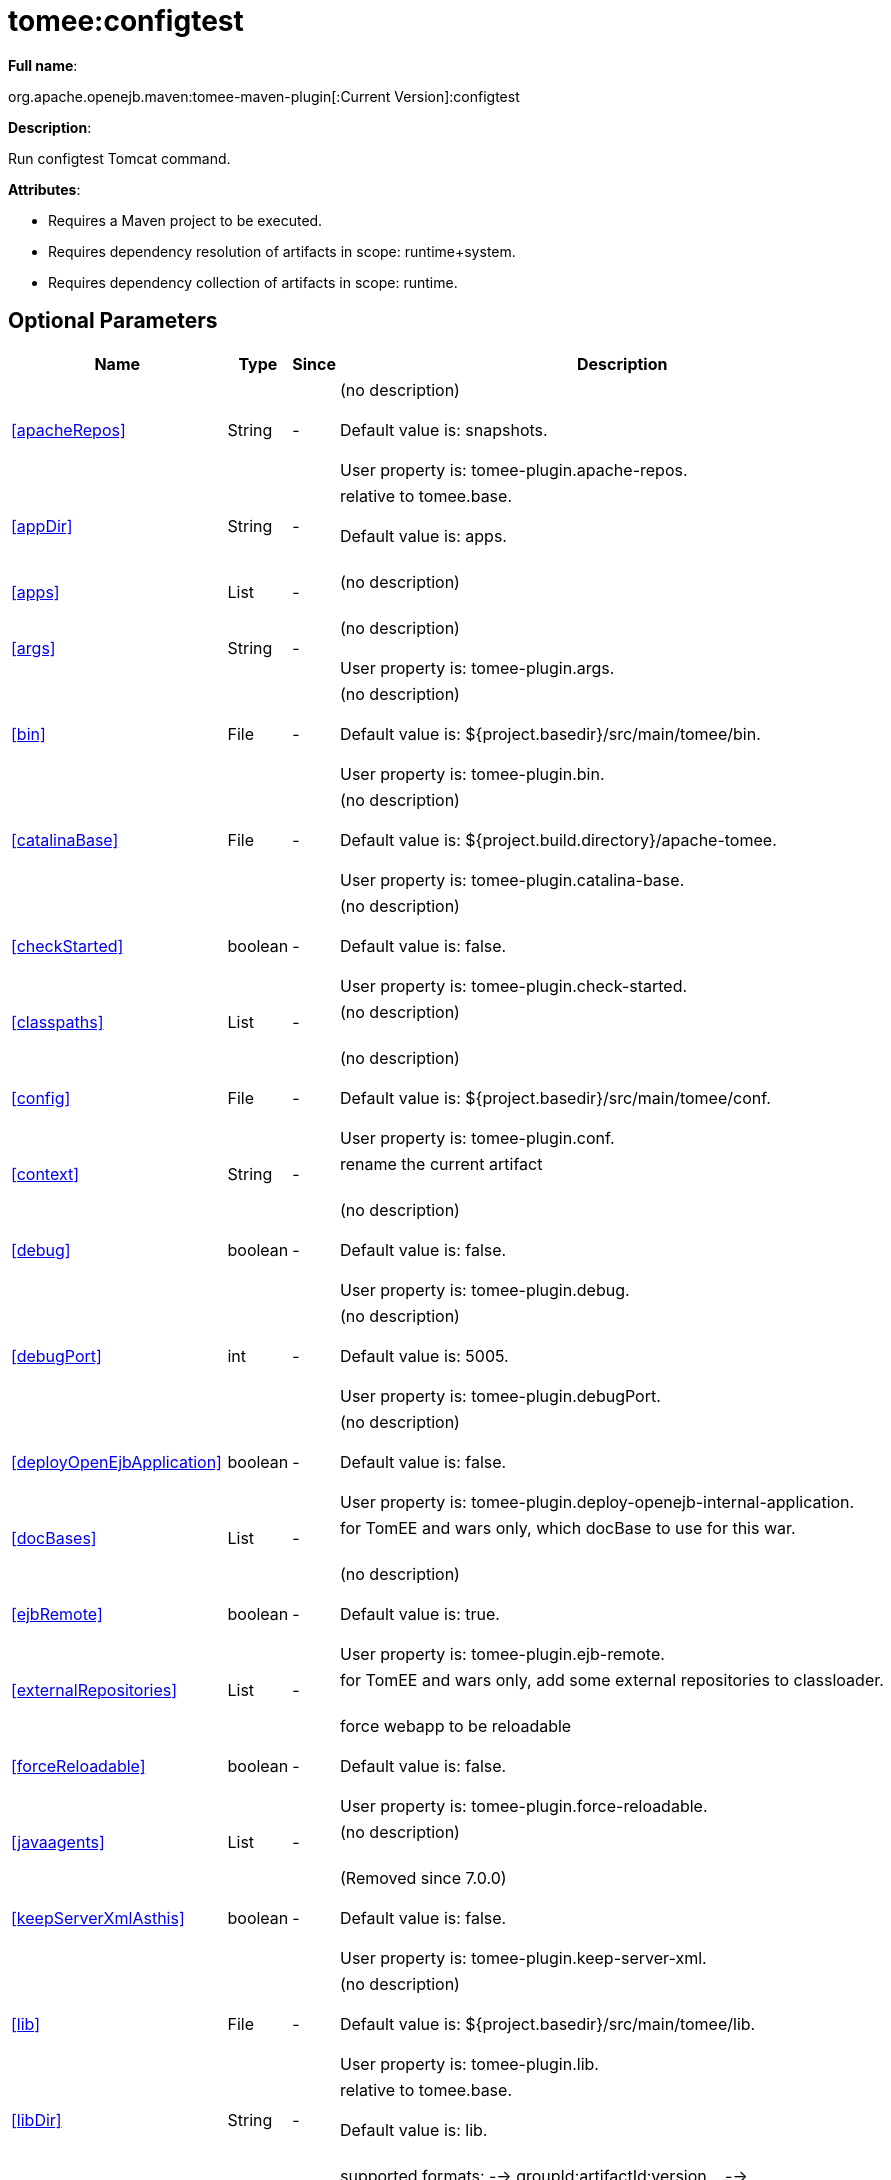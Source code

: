 = tomee:configtest
:index-group: Unrevised
:jbake-date: 2018-12-05
:jbake-type: page
:jbake-status: published
:supported-properties-table-layout: cols="2,1,3,5",options="header"

*Full name*:

org.apache.openejb.maven:tomee-maven-plugin[:Current Version]:configtest

*Description*:

Run configtest Tomcat command.

*Attributes*:

* Requires a Maven project to be executed.
* Requires dependency resolution of artifacts in scope: runtime+system.
* Requires dependency collection of artifacts in scope: runtime.

== Optional Parameters

[{supported-properties-table-layout}]
|===
|Name


|Type


|Since


|Description

+++<tr class="b">+++
|<<apacheRepos>>


|String


|-


|(no description)+++<br>++++++</br>+++Default value is: snapshots.+++<br>++++++</br>+++User property is: tomee-plugin.apache-repos.

+++<tr class="a">+++
|<<appDir>>


|String


|-


|relative to tomee.base.+++<br>++++++</br>+++Default value is: apps.+++<br>++++++</br>+++

+++<tr class="b">+++
|<<apps>>


|List


|-


|(no description)+++<br>++++++</br>+++

+++<tr class="a">+++
|<<args>>


|String


|-


|(no description)+++<br>++++++</br>+++User property is: tomee-plugin.args.

+++<tr class="b">+++
|<<bin>>


|File


|-


|(no description)+++<br>++++++</br>+++Default value is: ${project.basedir}/src/main/tomee/bin.+++<br>++++++</br>+++User property is: tomee-plugin.bin.

+++<tr class="a">+++
|<<catalinaBase>>


|File


|-


|(no description)+++<br>++++++</br>+++Default value is: ${project.build.directory}/apache-tomee.+++<br>++++++</br>+++User property is: tomee-plugin.catalina-base.

+++<tr class="b">+++
|<<checkStarted>>


|boolean


|-


|(no description)+++<br>++++++</br>+++Default value is: false.+++<br>++++++</br>+++User property is: tomee-plugin.check-started.

+++<tr class="a">+++
|<<classpaths>>


|List


|-


|(no description)+++<br>++++++</br>+++

+++<tr class="b">+++
|<<config>>


|File


|-


|(no description)+++<br>++++++</br>+++Default value is: ${project.basedir}/src/main/tomee/conf.+++<br>++++++</br>+++User property is: tomee-plugin.conf.

+++<tr class="a">+++
|<<context>>


|String


|-


|rename the current artifact+++<br>++++++</br>+++

+++<tr class="b">+++
|<<debug>>


|boolean


|-


|(no description)+++<br>++++++</br>+++Default value is: false.+++<br>++++++</br>+++User property is: tomee-plugin.debug.

+++<tr class="a">+++
|<<debugPort>>


|int


|-


|(no description)+++<br>++++++</br>+++Default value is: 5005.+++<br>++++++</br>+++User property is: tomee-plugin.debugPort.

+++<tr class="b">+++
|<<deployOpenEjbApplication>>


|boolean


|-


|(no description)+++<br>++++++</br>+++Default value is: false.+++<br>++++++</br>+++User property is: tomee-plugin.deploy-openejb-internal-application.

+++<tr class="a">+++
|<<docBases>>


|List


|-


|for TomEE and wars only, which docBase to use for this war.+++<br>++++++</br>+++

+++<tr class="b">+++
|<<ejbRemote>>


|boolean


|-


|(no description)+++<br>++++++</br>+++Default value is: true.+++<br>++++++</br>+++User property is: tomee-plugin.ejb-remote.

+++<tr class="a">+++
|<<externalRepositories>>


|List


|-


|for TomEE and wars only, add some external repositories to
classloader.+++<br>++++++</br>+++

+++<tr class="b">+++
|<<forceReloadable>>


|boolean


|-


|force webapp to be reloadable+++<br>++++++</br>+++Default value is: false.+++<br>++++++</br>+++User property is: tomee-plugin.force-reloadable.

+++<tr class="a">+++
|<<javaagents>>


|List


|-


|(no description)+++<br>++++++</br>+++

+++<tr class="b">+++
|<<keepServerXmlAsthis>>


|boolean


|-


|(Removed since 7.0.0)+++<br>++++++</br>+++Default value is: false.+++<br>++++++</br>+++User property is: tomee-plugin.keep-server-xml.

+++<tr class="a">+++
|<<lib>>


|File


|-


|(no description)+++<br>++++++</br>+++Default value is: ${project.basedir}/src/main/tomee/lib.+++<br>++++++</br>+++User property is: tomee-plugin.lib.

+++<tr class="b">+++
|<<libDir>>


|String


|-


|relative to tomee.base.+++<br>++++++</br>+++Default value is: lib.+++<br>++++++</br>+++

+++<tr class="a">+++
|<<libs>>


|List


|-


|supported formats: --> groupId:artifactId:version\... -->
unzip:groupId:artifactId:version\... --> remove:prefix (often
prefix = artifactId)+++<br>++++++</br>+++

+++<tr class="b">+++
|<<mainDir>>


|File


|-


|(no description)+++<br>++++++</br>+++Default value is: ${project.basedir}/src/main.+++<br>++++++</br>+++

+++<tr class="a">+++
|<<password>>


|String


|-


|(no description)+++<br>++++++</br>+++User property is: tomee-plugin.pwd.

+++<tr class="b">+++
|<<quickSession>>


|boolean


|-


|use a real random instead of secure random. saves few ms at
startup.+++<br>++++++</br>+++Default value is: true.+++<br>++++++</br>+++User property is: tomee-plugin.quick-session.

+++<tr class="a">+++
|<<realm>>


|String


|-


|(no description)+++<br>++++++</br>+++User property is: tomee-plugin.realm.

+++<tr class="b">+++
|<<removeDefaultWebapps>>


|boolean


|-


|(no description)+++<br>++++++</br>+++Default value is: true.+++<br>++++++</br>+++User property is: tomee-plugin.remove-default-webapps.

+++<tr class="a">+++
|<<removeTomeeWebapp>>


|boolean


|-


|(no description)+++<br>++++++</br>+++Default value is: true.+++<br>++++++</br>+++User property is: tomee-plugin.remove-tomee-webapps.

+++<tr class="b">+++
|<<simpleLog>>


|boolean


|-


|(no description)+++<br>++++++</br>+++Default value is: false.+++<br>++++++</br>+++User property is: tomee-plugin.simple-log.

+++<tr class="a">+++
|<<skipCurrentProject>>


|boolean


|-


|(no description)+++<br>++++++</br>+++Default value is: false.+++<br>++++++</br>+++User property is: tomee-plugin.skipCurrentProject.

+++<tr class="b">+++
|<<skipWarResources>>


|boolean


|-


|when you set docBases to src/main/webapp setting it to true will
allow hot refresh.+++<br>++++++</br>+++Default value is: false.+++<br>++++++</br>+++User property is: tomee-plugin.skipWarResources.

+++<tr class="a">+++
|<<systemVariables>>


|Map


|-


|(no description)+++<br>++++++</br>+++

+++<tr class="b">+++
|<<target>>


|File


|-


|(no description)+++<br>++++++</br>+++Default value is: ${project.build.directory}.+++<br>++++++</br>+++

+++<tr class="a">+++
|<<tomeeAjpPort>>


|int


|-


|(no description)+++<br>++++++</br>+++Default value is: 8009.+++<br>++++++</br>+++User property is: tomee-plugin.ajp.

+++<tr class="b">+++
|<<tomeeAlreadyInstalled>>


|boolean


|-


|(no description)+++<br>++++++</br>+++Default value is: false.+++<br>++++++</br>+++User property is: tomee-plugin.exiting.

+++<tr class="a">+++
|<<tomeeArtifactId>>


|String


|-


|(no description)+++<br>++++++</br>+++Default value is: apache-tomee.+++<br>++++++</br>+++User property is: tomee-plugin.artifactId.

+++<tr class="b">+++
|<<tomeeClassifier>>


|String


|-


|(no description)+++<br>++++++</br>+++Default value is: webprofile.+++<br>++++++</br>+++User property is: tomee-plugin.classifier.

+++<tr class="a">+++
|<<tomeeGroupId>>


|String


|-


|(no description)+++<br>++++++</br>+++Default value is: org.apache.openejb.+++<br>++++++</br>+++User property is: tomee-plugin.groupId.

+++<tr class="b">+++
|<<tomeeHost>>


|String


|-


|(no description)+++<br>++++++</br>+++Default value is: localhost.+++<br>++++++</br>+++User property is: tomee-plugin.host.

+++<tr class="a">+++
|<<tomeeHttpPort>>


|int


|-


|(no description)+++<br>++++++</br>+++Default value is: 8080.+++<br>++++++</br>+++User property is: tomee-plugin.http.

+++<tr class="b">+++
|<<tomeeHttpsPort>>


|Integer


|-


|(no description)+++<br>++++++</br>+++User property is: tomee-plugin.https.

+++<tr class="a">+++
|<<tomeeShutdownCommand>>


|String


|-


|(no description)+++<br>++++++</br>+++Default value is: SHUTDOWN.+++<br>++++++</br>+++User property is: tomee-plugin.shutdown-command.

+++<tr class="b">+++
|<<tomeeShutdownPort>>


|int


|-


|(no description)+++<br>++++++</br>+++Default value is: 8005.+++<br>++++++</br>+++User property is: tomee-plugin.shutdown.

+++<tr class="a">+++
|<<tomeeVersion>>


|String


|-


|(no description)+++<br>++++++</br>+++Default value is: -1.+++<br>++++++</br>+++User property is: tomee-plugin.version.

+++<tr class="b">+++
|<<useConsole>>


|boolean


|-


|(no description)+++<br>++++++</br>+++Default value is: true.+++<br>++++++</br>+++User property is: tomee-plugin.use-console.

+++<tr class="a">+++
|<<useOpenEJB>>


|boolean


|-


|use openejb-standalone automatically instead of TomEE+++<br>++++++</br>+++Default value is: false.+++<br>++++++</br>+++User property is: tomee-plugin.openejb.

+++<tr class="b">+++
|<<user>>


|String


|-


|(no description)+++<br>++++++</br>+++User property is: tomee-plugin.user.

+++<tr class="a">+++
|<<warFile>>


|File


|-


|(no description)+++<br>++++++</br>+++Default value is: ${project.build.directory}/${project.build.finalName}.${project.packaging}.+++<br>++++++</br>+++

+++<tr class="b">+++
|<<webappClasses>>


|File


|-


|(no description)+++<br>++++++</br>+++Default value is: ${project.build.outputDirectory}.+++<br>++++++</br>+++User property is: tomee-plugin.webappClasses.

+++<tr class="a">+++
|<<webappDefaultConfig>>


|boolean


|-


|forcing nice default for war development (WEB-INF/classes and web
resources)+++<br>++++++</br>+++Default value is: false.+++<br>++++++</br>+++User property is: tomee-plugin.webappDefaultConfig.

+++<tr class="b">+++
|<<webappDir>>


|String


|-


|relative to tomee.base.+++<br>++++++</br>+++Default value is: webapps.+++<br>++++++</br>+++

+++<tr class="a">+++
|<<webappResources>>


|File


|-


|(no description)+++<br>++++++</br>+++Default value is: ${project.basedir}/src/main/webapp.+++<br>++++++</br>+++User property is: tomee-plugin.webappResources.

+++<tr class="b">+++
|<<webapps>>


|List


|-


|(no description)+++<br>++++++</br>+++
|===
+++</div>++++++<div class="section">+++=== Parameter Details

*+++<a name="apacheRepos">+++apacheRepos+++</a>+++:*

(no description)

* *Type*: java.lang.String
* *Required*: No
* *User Property*: tomee-plugin.apache-repos
* *Default*: snapshots

'''

*+++<a name="appDir">+++appDir+++</a>+++:*

relative to tomee.base.

* *Type*: java.lang.String
* *Required*: No
* *Default*: apps

'''

*+++<a name="apps">+++apps+++</a>+++:*

(no description)

* *Type*: java.util.List
* *Required*: No

'''

*+++<a name="args">+++args+++</a>+++:*

(no description)

* *Type*: java.lang.String
* *Required*: No
* *User Property*: tomee-plugin.args

'''

*+++<a name="bin">+++bin+++</a>+++:*

(no description)

* *Type*: java.io.File
* *Required*: No
* *User Property*: tomee-plugin.bin
* *Default*: ${project.basedir}/src/main/tomee/bin

'''

*+++<a name="catalinaBase">+++catalinaBase+++</a>+++:*

(no description)

* *Type*: java.io.File
* *Required*: No
* *User Property*: tomee-plugin.catalina-base
* *Default*: ${project.build.directory}/apache-tomee

'''

*+++<a name="checkStarted">+++checkStarted+++</a>+++:*

(no description)

* *Type*: boolean
* *Required*: No
* *User Property*: tomee-plugin.check-started
* *Default*: false

'''

*+++<a name="classpaths">+++classpaths+++</a>+++:*

(no description)

* *Type*: java.util.List
* *Required*: No

'''

*+++<a name="config">+++config+++</a>+++:*

(no description)

* *Type*: java.io.File
* *Required*: No
* *User Property*: tomee-plugin.conf
* *Default*: ${project.basedir}/src/main/tomee/conf

'''

*+++<a name="context">+++context+++</a>+++:*

rename the current artifact

* *Type*: java.lang.String
* *Required*: No

'''

*+++<a name="debug">+++debug+++</a>+++:*

(no description)

* *Type*: boolean
* *Required*: No
* *User Property*: tomee-plugin.debug
* *Default*: false

'''

*+++<a name="debugPort">+++debugPort+++</a>+++:*

(no description)

* *Type*: int
* *Required*: No
* *User Property*: tomee-plugin.debugPort
* *Default*: 5005

'''

*+++<a name="deployOpenEjbApplication">+++deployOpenEjbApplication+++</a>+++:*

(no description)

* *Type*: boolean
* *Required*: No
* *User Property*: tomee-plugin.deploy-openejb-internal-application
* *Default*: false

'''

*+++<a name="docBases">+++docBases+++</a>+++:*

for TomEE and wars only, which docBase to use for this war.

* *Type*: java.util.List
* *Required*: No

'''

*+++<a name="ejbRemote">+++ejbRemote+++</a>+++:*

(no description)

* *Type*: boolean
* *Required*: No
* *User Property*: tomee-plugin.ejb-remote
* *Default*: true

'''

*+++<a name="externalRepositories">+++externalRepositories+++</a>+++:*

for TomEE and wars only, add some external repositories to classloader.

* *Type*: java.util.List
* *Required*: No

'''

*+++<a name="forceReloadable">+++forceReloadable+++</a>+++:*

force webapp to be reloadable

* *Type*: boolean
* *Required*: No
* *User Property*: tomee-plugin.force-reloadable
* *Default*: false

'''

*+++<a name="javaagents">+++javaagents+++</a>+++:*

(no description)

* *Type*: java.util.List
* *Required*: No

'''

*+++<a name="keepServerXmlAsthis">+++keepServerXmlAsthis+++</a>+++:*

(no description)

* *Type*: boolean
* *Required*: No
* *User Property*: tomee-plugin.keep-server-xml
* *Default*: false

'''

*+++<a name="lib">+++lib+++</a>+++:*

(no description)

* *Type*: java.io.File
* *Required*: No
* *User Property*: tomee-plugin.lib
* *Default*: ${project.basedir}/src/main/tomee/lib

'''

*+++<a name="libDir">+++libDir+++</a>+++:*

relative to tomee.base.

* *Type*: java.lang.String
* *Required*: No
* *Default*: lib

'''

*+++<a name="libs">+++libs+++</a>+++:*

supported formats: --> groupId:artifactId:version\...
--> unzip:groupId:artifactId:version\...
--> remove:prefix (often prefix = artifactId)

* *Type*: java.util.List
* *Required*: No

'''

*+++<a name="mainDir">+++mainDir+++</a>+++:*

(no description)

* *Type*: java.io.File
* *Required*: No
* *Default*: ${project.basedir}/src/main

'''

*+++<a name="password">+++password+++</a>+++:*

(no description)

* *Type*: java.lang.String
* *Required*: No
* *User Property*: tomee-plugin.pwd

'''

*+++<a name="quickSession">+++quickSession+++</a>+++:*

use a real random instead of secure random.
saves few ms at startup.

* *Type*: boolean
* *Required*: No
* *User Property*: tomee-plugin.quick-session
* *Default*: true

'''

*+++<a name="realm">+++realm+++</a>+++:*

(no description)

* *Type*: java.lang.String
* *Required*: No
* *User Property*: tomee-plugin.realm

'''

*+++<a name="removeDefaultWebapps">+++removeDefaultWebapps+++</a>+++:*

(no description)

* *Type*: boolean
* *Required*: No
* *User Property*: tomee-plugin.remove-default-webapps
* *Default*: true

'''

*+++<a name="removeTomeeWebapp">+++removeTomeeWebapp+++</a>+++:*

(no description)

* *Type*: boolean
* *Required*: No
* *User Property*: tomee-plugin.remove-tomee-webapps
* *Default*: true

'''

*+++<a name="simpleLog">+++simpleLog+++</a>+++:*

(no description)

* *Type*: boolean
* *Required*: No
* *User Property*: tomee-plugin.simple-log
* *Default*: false

'''

*+++<a name="skipCurrentProject">+++skipCurrentProject+++</a>+++:*

(no description)

* *Type*: boolean
* *Required*: No
* *User Property*: tomee-plugin.skipCurrentProject
* *Default*: false

'''

*+++<a name="skipWarResources">+++skipWarResources+++</a>+++:*

when you set docBases to src/main/webapp setting it to true will allow hot refresh.

* *Type*: boolean
* *Required*: No
* *User Property*: tomee-plugin.skipWarResources
* *Default*: false

'''

*+++<a name="systemVariables">+++systemVariables+++</a>+++:*

(no description)

* *Type*: java.util.Map
* *Required*: No

'''

*+++<a name="target">+++target+++</a>+++:*

(no description)

* *Type*: java.io.File
* *Required*: No
* *Default*: ${project.build.directory}

'''

*+++<a name="tomeeAjpPort">+++tomeeAjpPort+++</a>+++:*

(no description)

* *Type*: int
* *Required*: No
* *User Property*: tomee-plugin.ajp
* *Default*: 8009

'''

*+++<a name="tomeeAlreadyInstalled">+++tomeeAlreadyInstalled+++</a>+++:*

(no description)

* *Type*: boolean
* *Required*: No
* *User Property*: tomee-plugin.exiting
* *Default*: false

'''

*+++<a name="tomeeArtifactId">+++tomeeArtifactId+++</a>+++:*

(no description)

* *Type*: java.lang.String
* *Required*: No
* *User Property*: tomee-plugin.artifactId
* *Default*: apache-tomee

'''

*+++<a name="tomeeClassifier">+++tomeeClassifier+++</a>+++:*

(no description)

* *Type*: java.lang.String
* *Required*: No
* *User Property*: tomee-plugin.classifier
* *Default*: webprofile

'''

*+++<a name="tomeeGroupId">+++tomeeGroupId+++</a>+++:*

(no description)

* *Type*: java.lang.String
* *Required*: No
* *User Property*: tomee-plugin.groupId
* *Default*: org.apache.openejb

'''

*+++<a name="tomeeHost">+++tomeeHost+++</a>+++:*

(no description)

* *Type*: java.lang.String
* *Required*: No
* *User Property*: tomee-plugin.host
* *Default*: localhost

'''

*+++<a name="tomeeHttpPort">+++tomeeHttpPort+++</a>+++:*

(no description)

* *Type*: int
* *Required*: No
* *User Property*: tomee-plugin.http
* *Default*: 8080

'''

*+++<a name="tomeeHttpsPort">+++tomeeHttpsPort+++</a>+++:*

(no description)

* *Type*: java.lang.Integer
* *Required*: No
* *User Property*: tomee-plugin.https

'''

*+++<a name="tomeeShutdownCommand">+++tomeeShutdownCommand+++</a>+++:*

(no description)

* *Type*: java.lang.String
* *Required*: No
* *User Property*: tomee-plugin.shutdown-command
* *Default*: SHUTDOWN

'''

*+++<a name="tomeeShutdownPort">+++tomeeShutdownPort+++</a>+++:*

(no description)

* *Type*: int
* *Required*: No
* *User Property*: tomee-plugin.shutdown
* *Default*: 8005

'''

*+++<a name="tomeeVersion">+++tomeeVersion+++</a>+++:*

(no description)

* *Type*: java.lang.String
* *Required*: No
* *User Property*: tomee-plugin.version
* *Default*: -1

'''

*+++<a name="useConsole">+++useConsole+++</a>+++:*

(no description)

* *Type*: boolean
* *Required*: No
* *User Property*: tomee-plugin.use-console
* *Default*: true

'''

*+++<a name="useOpenEJB">+++useOpenEJB+++</a>+++:*

use openejb-standalone automatically instead of TomEE

* *Type*: boolean
* *Required*: No
* *User Property*: tomee-plugin.openejb
* *Default*: false

'''

*+++<a name="user">+++user+++</a>+++:*

(no description)

* *Type*: java.lang.String
* *Required*: No
* *User Property*: tomee-plugin.user

'''

*+++<a name="warFile">+++warFile+++</a>+++:*

(no description)

* *Type*: java.io.File
* *Required*: No
* *Default*: ${project.build.directory}/${project.build.finalName}.${project.packaging}

'''

*+++<a name="webappClasses">+++webappClasses+++</a>+++:*

(no description)

* *Type*: java.io.File
* *Required*: No
* *User Property*: tomee-plugin.webappClasses
* *Default*: ${project.build.outputDirectory}

'''

*+++<a name="webappDefaultConfig">+++webappDefaultConfig+++</a>+++:*

forcing nice default for war development (WEB-INF/classes and web resources)

* *Type*: boolean
* *Required*: No
* *User Property*: tomee-plugin.webappDefaultConfig
* *Default*: false

'''

*+++<a name="webappDir">+++webappDir+++</a>+++:*

relative to tomee.base.

* *Type*: java.lang.String
* *Required*: No
* *Default*: webapps

'''

*+++<a name="webappResources">+++webappResources+++</a>+++:*

(no description)

* *Type*: java.io.File
* *Required*: No
* *User Property*: tomee-plugin.webappResources
* *Default*: ${project.basedir}/src/main/webapp

'''

*+++<a name="webapps">+++webapps+++</a>+++:*

(no description)

* *Type*: java.util.List
* *Required*: No+++</div>++++++</div>+++
